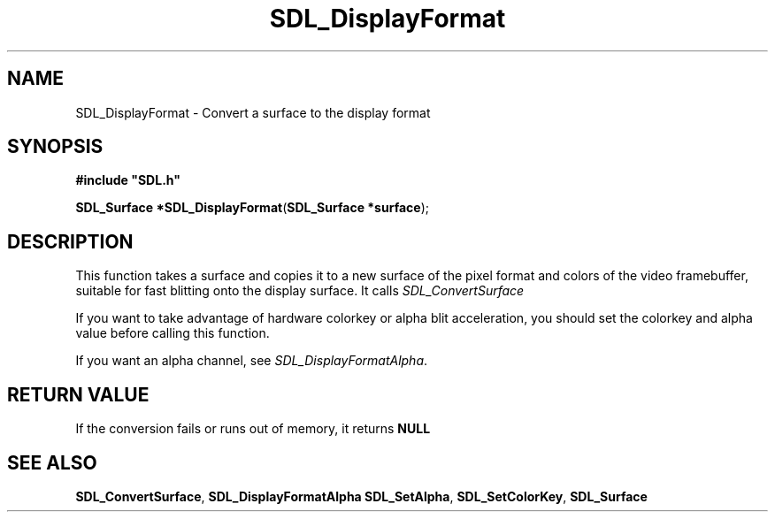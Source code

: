 .TH "SDL_DisplayFormat" "3" "Tue 11 Sep 2001, 23:01" "SDL" "SDL API Reference" 
.SH "NAME"
SDL_DisplayFormat \- Convert a surface to the display format
.SH "SYNOPSIS"
.PP
\fB#include "SDL\&.h"
.sp
\fBSDL_Surface *\fBSDL_DisplayFormat\fP\fR(\fBSDL_Surface *surface\fR);
.SH "DESCRIPTION"
.PP
This function takes a surface and copies it to a new surface of the pixel format and colors of the video framebuffer, suitable for fast blitting onto the display surface\&. It calls \fISDL_ConvertSurface\fR
.PP
If you want to take advantage of hardware colorkey or alpha blit acceleration, you should set the colorkey and alpha value before calling this function\&.
.PP
If you want an alpha channel, see \fISDL_DisplayFormatAlpha\fR\&.
.SH "RETURN VALUE"
.PP
If the conversion fails or runs out of memory, it returns \fBNULL\fR
.SH "SEE ALSO"
.PP
\fI\fBSDL_ConvertSurface\fP\fR, \fI\fBSDL_DisplayFormatAlpha\fP\fR \fI\fBSDL_SetAlpha\fP\fR, \fI\fBSDL_SetColorKey\fP\fR, \fI\fBSDL_Surface\fR\fR
.\" created by instant / docbook-to-man, Tue 11 Sep 2001, 23:01
